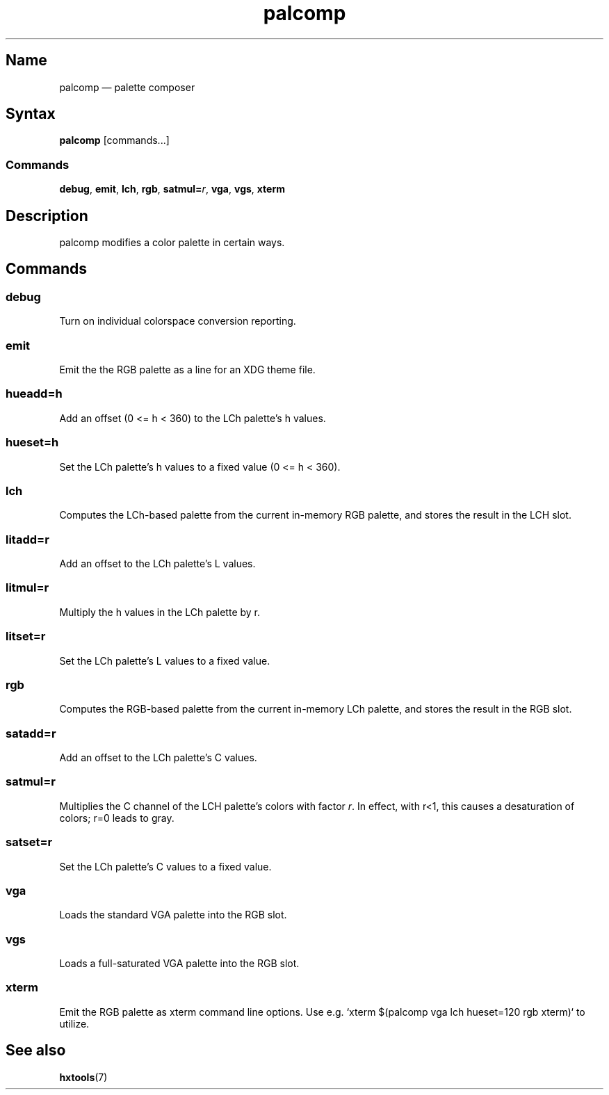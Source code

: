.TH palcomp 1 "2022-10-23" "hxtools" "hxtools"
.SH Name
palcomp \(em palette composer
.SH Syntax
\fBpalcomp\fP [commands...]
.SS Commands
\fBdebug\fP, \fBemit\fP, \fBlch\fP, \fBrgb\fP, \fBsatmul=\fP\fIr\fP, \fBvga\fP,
\fBvgs\fP, \fBxterm\fP
.SH Description
palcomp modifies a color palette in certain ways.
.SH Commands
.SS debug
Turn on individual colorspace conversion reporting.
.SS emit
Emit the the RGB palette as a line for an XDG theme file.
.SS hueadd=h
Add an offset (0 <= h < 360) to the LCh palette's h values.
.SS hueset=h
Set the LCh palette's h values to a fixed value (0 <= h < 360).
.SS lch
Computes the LCh-based palette from the current in-memory RGB palette, and
stores the result in the LCH slot.
.SS litadd=r
Add an offset to the LCh palette's L values.
.SS litmul=r
Multiply the h values in the LCh palette by r.
.SS litset=r
Set the LCh palette's L values to a fixed value.
.SS rgb
Computes the RGB-based palette from the current in-memory LCh palette, and
stores the result in the RGB slot.
.SS satadd=r
Add an offset to the LCh palette's C values.
.SS satmul=r
Multiplies the C channel of the LCH palette's colors with factor \fIr\fP. In
effect, with r<1, this causes a desaturation of colors; r=0 leads to gray.
.SS satset=r
Set the LCh palette's C values to a fixed value.
.SS vga
Loads the standard VGA palette into the RGB slot.
.SS vgs
Loads a full-saturated VGA palette into the RGB slot.
.SS xterm
Emit the RGB palette as xterm command line options. Use e.g. `xterm $(palcomp
vga lch hueset=120 rgb xterm)` to utilize.
.SH See also
\fBhxtools\fP(7)
